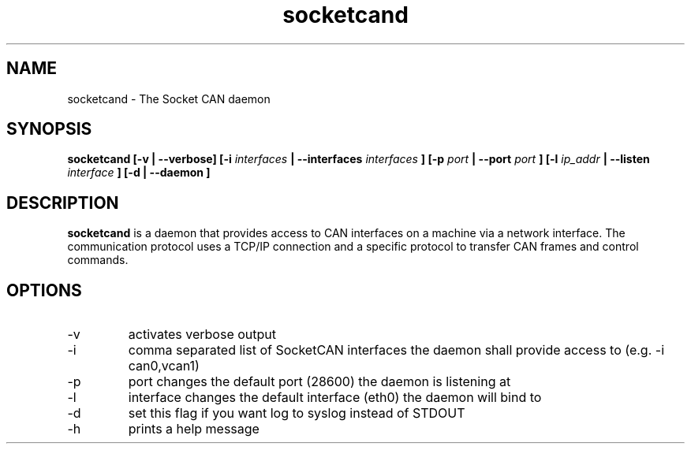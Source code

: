 .TH socketcand 1 "JANUARY 2011" Linux "User Manuals"
.SH NAME
socketcand \- The Socket CAN daemon
.SH SYNOPSIS
.B socketcand [-v | --verbose] [-i 
.I interfaces 
.B | --interfaces 
.I interfaces
.B ] [-p 
.I port 
.B | --port 
.I port
.B ] [-l 
.I ip_addr 
.B | --listen 
.I interface
.B ] [-d | --daemon ]
.SH DESCRIPTION
.B socketcand
is a daemon that provides access to CAN interfaces on a machine via a network interface. The communication protocol uses a TCP/IP connection and a specific protocol to transfer CAN frames and control commands.
.SH OPTIONS
.IP -v
activates verbose output
.IP -i
comma separated list of SocketCAN interfaces the daemon shall provide access to (e.g. -i can0,vcan1)
.IP -p
port changes the default port (28600) the daemon is listening at
.IP -l
interface changes the default interface (eth0) the daemon will bind to
.IP -d
set this flag if you want log to syslog instead of STDOUT
.IP -h
prints a help message
